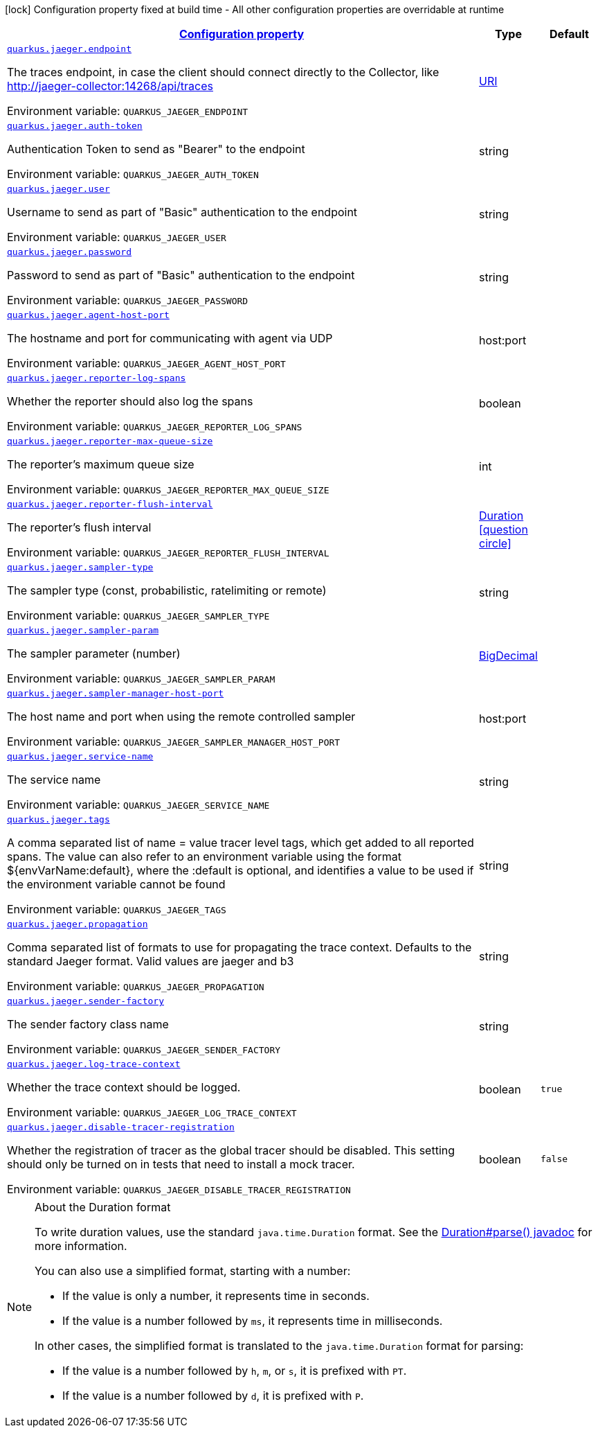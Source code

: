
:summaryTableId: quarkus-jaeger-jaeger-config
[.configuration-legend]
icon:lock[title=Fixed at build time] Configuration property fixed at build time - All other configuration properties are overridable at runtime
[.configuration-reference, cols="80,.^10,.^10"]
|===

h|[[quarkus-jaeger-jaeger-config_configuration]]link:#quarkus-jaeger-jaeger-config_configuration[Configuration property]

h|Type
h|Default

a| [[quarkus-jaeger-jaeger-config_quarkus-jaeger-endpoint]]`link:#quarkus-jaeger-jaeger-config_quarkus-jaeger-endpoint[quarkus.jaeger.endpoint]`


[.description]
--
The traces endpoint, in case the client should connect directly to the Collector, like http://jaeger-collector:14268/api/traces

ifdef::add-copy-button-to-env-var[]
Environment variable: env_var_with_copy_button:+++QUARKUS_JAEGER_ENDPOINT+++[]
endif::add-copy-button-to-env-var[]
ifndef::add-copy-button-to-env-var[]
Environment variable: `+++QUARKUS_JAEGER_ENDPOINT+++`
endif::add-copy-button-to-env-var[]
--|link:https://docs.oracle.com/javase/8/docs/api/java/net/URI.html[URI]
 
|


a| [[quarkus-jaeger-jaeger-config_quarkus-jaeger-auth-token]]`link:#quarkus-jaeger-jaeger-config_quarkus-jaeger-auth-token[quarkus.jaeger.auth-token]`


[.description]
--
Authentication Token to send as "Bearer" to the endpoint

ifdef::add-copy-button-to-env-var[]
Environment variable: env_var_with_copy_button:+++QUARKUS_JAEGER_AUTH_TOKEN+++[]
endif::add-copy-button-to-env-var[]
ifndef::add-copy-button-to-env-var[]
Environment variable: `+++QUARKUS_JAEGER_AUTH_TOKEN+++`
endif::add-copy-button-to-env-var[]
--|string 
|


a| [[quarkus-jaeger-jaeger-config_quarkus-jaeger-user]]`link:#quarkus-jaeger-jaeger-config_quarkus-jaeger-user[quarkus.jaeger.user]`


[.description]
--
Username to send as part of "Basic" authentication to the endpoint

ifdef::add-copy-button-to-env-var[]
Environment variable: env_var_with_copy_button:+++QUARKUS_JAEGER_USER+++[]
endif::add-copy-button-to-env-var[]
ifndef::add-copy-button-to-env-var[]
Environment variable: `+++QUARKUS_JAEGER_USER+++`
endif::add-copy-button-to-env-var[]
--|string 
|


a| [[quarkus-jaeger-jaeger-config_quarkus-jaeger-password]]`link:#quarkus-jaeger-jaeger-config_quarkus-jaeger-password[quarkus.jaeger.password]`


[.description]
--
Password to send as part of "Basic" authentication to the endpoint

ifdef::add-copy-button-to-env-var[]
Environment variable: env_var_with_copy_button:+++QUARKUS_JAEGER_PASSWORD+++[]
endif::add-copy-button-to-env-var[]
ifndef::add-copy-button-to-env-var[]
Environment variable: `+++QUARKUS_JAEGER_PASSWORD+++`
endif::add-copy-button-to-env-var[]
--|string 
|


a| [[quarkus-jaeger-jaeger-config_quarkus-jaeger-agent-host-port]]`link:#quarkus-jaeger-jaeger-config_quarkus-jaeger-agent-host-port[quarkus.jaeger.agent-host-port]`


[.description]
--
The hostname and port for communicating with agent via UDP

ifdef::add-copy-button-to-env-var[]
Environment variable: env_var_with_copy_button:+++QUARKUS_JAEGER_AGENT_HOST_PORT+++[]
endif::add-copy-button-to-env-var[]
ifndef::add-copy-button-to-env-var[]
Environment variable: `+++QUARKUS_JAEGER_AGENT_HOST_PORT+++`
endif::add-copy-button-to-env-var[]
--|host:port 
|


a| [[quarkus-jaeger-jaeger-config_quarkus-jaeger-reporter-log-spans]]`link:#quarkus-jaeger-jaeger-config_quarkus-jaeger-reporter-log-spans[quarkus.jaeger.reporter-log-spans]`


[.description]
--
Whether the reporter should also log the spans

ifdef::add-copy-button-to-env-var[]
Environment variable: env_var_with_copy_button:+++QUARKUS_JAEGER_REPORTER_LOG_SPANS+++[]
endif::add-copy-button-to-env-var[]
ifndef::add-copy-button-to-env-var[]
Environment variable: `+++QUARKUS_JAEGER_REPORTER_LOG_SPANS+++`
endif::add-copy-button-to-env-var[]
--|boolean 
|


a| [[quarkus-jaeger-jaeger-config_quarkus-jaeger-reporter-max-queue-size]]`link:#quarkus-jaeger-jaeger-config_quarkus-jaeger-reporter-max-queue-size[quarkus.jaeger.reporter-max-queue-size]`


[.description]
--
The reporter's maximum queue size

ifdef::add-copy-button-to-env-var[]
Environment variable: env_var_with_copy_button:+++QUARKUS_JAEGER_REPORTER_MAX_QUEUE_SIZE+++[]
endif::add-copy-button-to-env-var[]
ifndef::add-copy-button-to-env-var[]
Environment variable: `+++QUARKUS_JAEGER_REPORTER_MAX_QUEUE_SIZE+++`
endif::add-copy-button-to-env-var[]
--|int 
|


a| [[quarkus-jaeger-jaeger-config_quarkus-jaeger-reporter-flush-interval]]`link:#quarkus-jaeger-jaeger-config_quarkus-jaeger-reporter-flush-interval[quarkus.jaeger.reporter-flush-interval]`


[.description]
--
The reporter's flush interval

ifdef::add-copy-button-to-env-var[]
Environment variable: env_var_with_copy_button:+++QUARKUS_JAEGER_REPORTER_FLUSH_INTERVAL+++[]
endif::add-copy-button-to-env-var[]
ifndef::add-copy-button-to-env-var[]
Environment variable: `+++QUARKUS_JAEGER_REPORTER_FLUSH_INTERVAL+++`
endif::add-copy-button-to-env-var[]
--|link:https://docs.oracle.com/javase/8/docs/api/java/time/Duration.html[Duration]
  link:#duration-note-anchor-{summaryTableId}[icon:question-circle[title=More information about the Duration format]]
|


a| [[quarkus-jaeger-jaeger-config_quarkus-jaeger-sampler-type]]`link:#quarkus-jaeger-jaeger-config_quarkus-jaeger-sampler-type[quarkus.jaeger.sampler-type]`


[.description]
--
The sampler type (const, probabilistic, ratelimiting or remote)

ifdef::add-copy-button-to-env-var[]
Environment variable: env_var_with_copy_button:+++QUARKUS_JAEGER_SAMPLER_TYPE+++[]
endif::add-copy-button-to-env-var[]
ifndef::add-copy-button-to-env-var[]
Environment variable: `+++QUARKUS_JAEGER_SAMPLER_TYPE+++`
endif::add-copy-button-to-env-var[]
--|string 
|


a| [[quarkus-jaeger-jaeger-config_quarkus-jaeger-sampler-param]]`link:#quarkus-jaeger-jaeger-config_quarkus-jaeger-sampler-param[quarkus.jaeger.sampler-param]`


[.description]
--
The sampler parameter (number)

ifdef::add-copy-button-to-env-var[]
Environment variable: env_var_with_copy_button:+++QUARKUS_JAEGER_SAMPLER_PARAM+++[]
endif::add-copy-button-to-env-var[]
ifndef::add-copy-button-to-env-var[]
Environment variable: `+++QUARKUS_JAEGER_SAMPLER_PARAM+++`
endif::add-copy-button-to-env-var[]
--|link:https://docs.oracle.com/javase/8/docs/api/java/math/BigDecimal.html[BigDecimal]
 
|


a| [[quarkus-jaeger-jaeger-config_quarkus-jaeger-sampler-manager-host-port]]`link:#quarkus-jaeger-jaeger-config_quarkus-jaeger-sampler-manager-host-port[quarkus.jaeger.sampler-manager-host-port]`


[.description]
--
The host name and port when using the remote controlled sampler

ifdef::add-copy-button-to-env-var[]
Environment variable: env_var_with_copy_button:+++QUARKUS_JAEGER_SAMPLER_MANAGER_HOST_PORT+++[]
endif::add-copy-button-to-env-var[]
ifndef::add-copy-button-to-env-var[]
Environment variable: `+++QUARKUS_JAEGER_SAMPLER_MANAGER_HOST_PORT+++`
endif::add-copy-button-to-env-var[]
--|host:port 
|


a| [[quarkus-jaeger-jaeger-config_quarkus-jaeger-service-name]]`link:#quarkus-jaeger-jaeger-config_quarkus-jaeger-service-name[quarkus.jaeger.service-name]`


[.description]
--
The service name

ifdef::add-copy-button-to-env-var[]
Environment variable: env_var_with_copy_button:+++QUARKUS_JAEGER_SERVICE_NAME+++[]
endif::add-copy-button-to-env-var[]
ifndef::add-copy-button-to-env-var[]
Environment variable: `+++QUARKUS_JAEGER_SERVICE_NAME+++`
endif::add-copy-button-to-env-var[]
--|string 
|


a| [[quarkus-jaeger-jaeger-config_quarkus-jaeger-tags]]`link:#quarkus-jaeger-jaeger-config_quarkus-jaeger-tags[quarkus.jaeger.tags]`


[.description]
--
A comma separated list of name = value tracer level tags, which get added to all reported spans. The value can also refer to an environment variable using the format $++{++envVarName:default++}++, where the :default is optional, and identifies a value to be used if the environment variable cannot be found

ifdef::add-copy-button-to-env-var[]
Environment variable: env_var_with_copy_button:+++QUARKUS_JAEGER_TAGS+++[]
endif::add-copy-button-to-env-var[]
ifndef::add-copy-button-to-env-var[]
Environment variable: `+++QUARKUS_JAEGER_TAGS+++`
endif::add-copy-button-to-env-var[]
--|string 
|


a| [[quarkus-jaeger-jaeger-config_quarkus-jaeger-propagation]]`link:#quarkus-jaeger-jaeger-config_quarkus-jaeger-propagation[quarkus.jaeger.propagation]`


[.description]
--
Comma separated list of formats to use for propagating the trace context. Defaults to the standard Jaeger format. Valid values are jaeger and b3

ifdef::add-copy-button-to-env-var[]
Environment variable: env_var_with_copy_button:+++QUARKUS_JAEGER_PROPAGATION+++[]
endif::add-copy-button-to-env-var[]
ifndef::add-copy-button-to-env-var[]
Environment variable: `+++QUARKUS_JAEGER_PROPAGATION+++`
endif::add-copy-button-to-env-var[]
--|string 
|


a| [[quarkus-jaeger-jaeger-config_quarkus-jaeger-sender-factory]]`link:#quarkus-jaeger-jaeger-config_quarkus-jaeger-sender-factory[quarkus.jaeger.sender-factory]`


[.description]
--
The sender factory class name

ifdef::add-copy-button-to-env-var[]
Environment variable: env_var_with_copy_button:+++QUARKUS_JAEGER_SENDER_FACTORY+++[]
endif::add-copy-button-to-env-var[]
ifndef::add-copy-button-to-env-var[]
Environment variable: `+++QUARKUS_JAEGER_SENDER_FACTORY+++`
endif::add-copy-button-to-env-var[]
--|string 
|


a| [[quarkus-jaeger-jaeger-config_quarkus-jaeger-log-trace-context]]`link:#quarkus-jaeger-jaeger-config_quarkus-jaeger-log-trace-context[quarkus.jaeger.log-trace-context]`


[.description]
--
Whether the trace context should be logged.

ifdef::add-copy-button-to-env-var[]
Environment variable: env_var_with_copy_button:+++QUARKUS_JAEGER_LOG_TRACE_CONTEXT+++[]
endif::add-copy-button-to-env-var[]
ifndef::add-copy-button-to-env-var[]
Environment variable: `+++QUARKUS_JAEGER_LOG_TRACE_CONTEXT+++`
endif::add-copy-button-to-env-var[]
--|boolean 
|`true`


a| [[quarkus-jaeger-jaeger-config_quarkus-jaeger-disable-tracer-registration]]`link:#quarkus-jaeger-jaeger-config_quarkus-jaeger-disable-tracer-registration[quarkus.jaeger.disable-tracer-registration]`


[.description]
--
Whether the registration of tracer as the global tracer should be disabled. This setting should only be turned on in tests that need to install a mock tracer.

ifdef::add-copy-button-to-env-var[]
Environment variable: env_var_with_copy_button:+++QUARKUS_JAEGER_DISABLE_TRACER_REGISTRATION+++[]
endif::add-copy-button-to-env-var[]
ifndef::add-copy-button-to-env-var[]
Environment variable: `+++QUARKUS_JAEGER_DISABLE_TRACER_REGISTRATION+++`
endif::add-copy-button-to-env-var[]
--|boolean 
|`false`

|===
ifndef::no-duration-note[]
[NOTE]
[id='duration-note-anchor-{summaryTableId}']
.About the Duration format
====
To write duration values, use the standard `java.time.Duration` format.
See the link:https://docs.oracle.com/en/java/javase/11/docs/api/java.base/java/time/Duration.html#parse(java.lang.CharSequence)[Duration#parse() javadoc] for more information.

You can also use a simplified format, starting with a number:

* If the value is only a number, it represents time in seconds.
* If the value is a number followed by `ms`, it represents time in milliseconds.

In other cases, the simplified format is translated to the `java.time.Duration` format for parsing:

* If the value is a number followed by `h`, `m`, or `s`, it is prefixed with `PT`.
* If the value is a number followed by `d`, it is prefixed with `P`.
====
endif::no-duration-note[]
